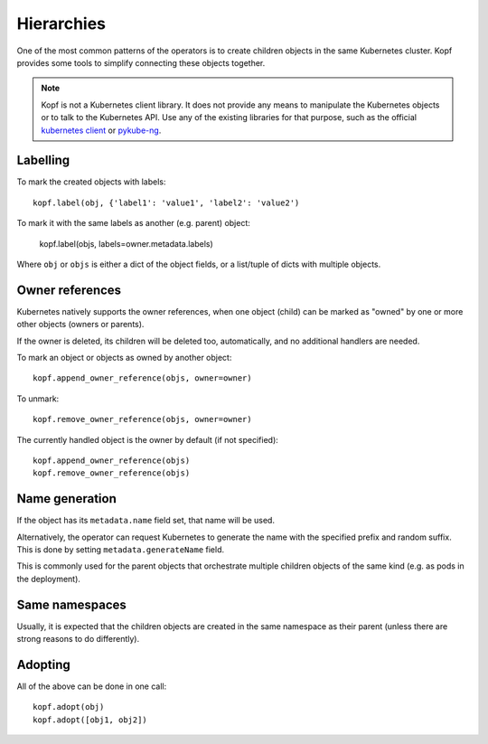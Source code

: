 ===========
Hierarchies
===========

One of the most common patterns of the operators is to create
children objects in the same Kubernetes cluster.
Kopf provides some tools to simplify connecting these objects together.

.. note::

    Kopf is not a Kubernetes client library.
    It does not provide any means to manipulate the Kubernetes objects
    or to talk to the Kubernetes API.
    Use any of the existing libraries for that purpose,
    such as the official `kubernetes client`_ or pykube-ng_.

.. _kubernetes client: https://github.com/kubernetes-client/python
.. _pykube-ng: https://github.com/hjacobs/pykube


Labelling
=========

To mark the created objects with labels::

    kopf.label(obj, {'label1': 'value1', 'label2': 'value2')

To mark it with the same labels as another (e.g. parent) object:

    kopf.label(objs, labels=owner.metadata.labels)

Where ``obj`` or ``objs`` is either a dict of the object fields,
or a list/tuple of dicts with multiple objects.


Owner references
================

Kubernetes natively supports the owner references, when one object (child)
can be marked as "owned" by one or more other objects (owners or parents).

If the owner is deleted, its children will be deleted too, automatically,
and no additional handlers are needed.

To mark an object or objects as owned by another object::

    kopf.append_owner_reference(objs, owner=owner)

To unmark::

    kopf.remove_owner_reference(objs, owner=owner)

The currently handled object is the owner by default (if not specified)::

    kopf.append_owner_reference(objs)
    kopf.remove_owner_reference(objs)

.. seealso::
    :doc:`walkthrough/deletion`.


Name generation
===============

If the object has its ``metadata.name`` field set, that name will be used.

Alternatively, the operator can request Kubernetes to generate the name
with the specified prefix and random suffix.
This is done by setting ``metadata.generateName`` field.

This is commonly used for the parent objects that orchestrate multiple
children objects of the same kind (e.g. as pods in the deployment).


Same namespaces
===============

Usually, it is expected that the children objects are created in the same
namespace as their parent (unless there are strong reasons to do differently).


Adopting
========

All of the above can be done in one call::

    kopf.adopt(obj)
    kopf.adopt([obj1, obj2])
